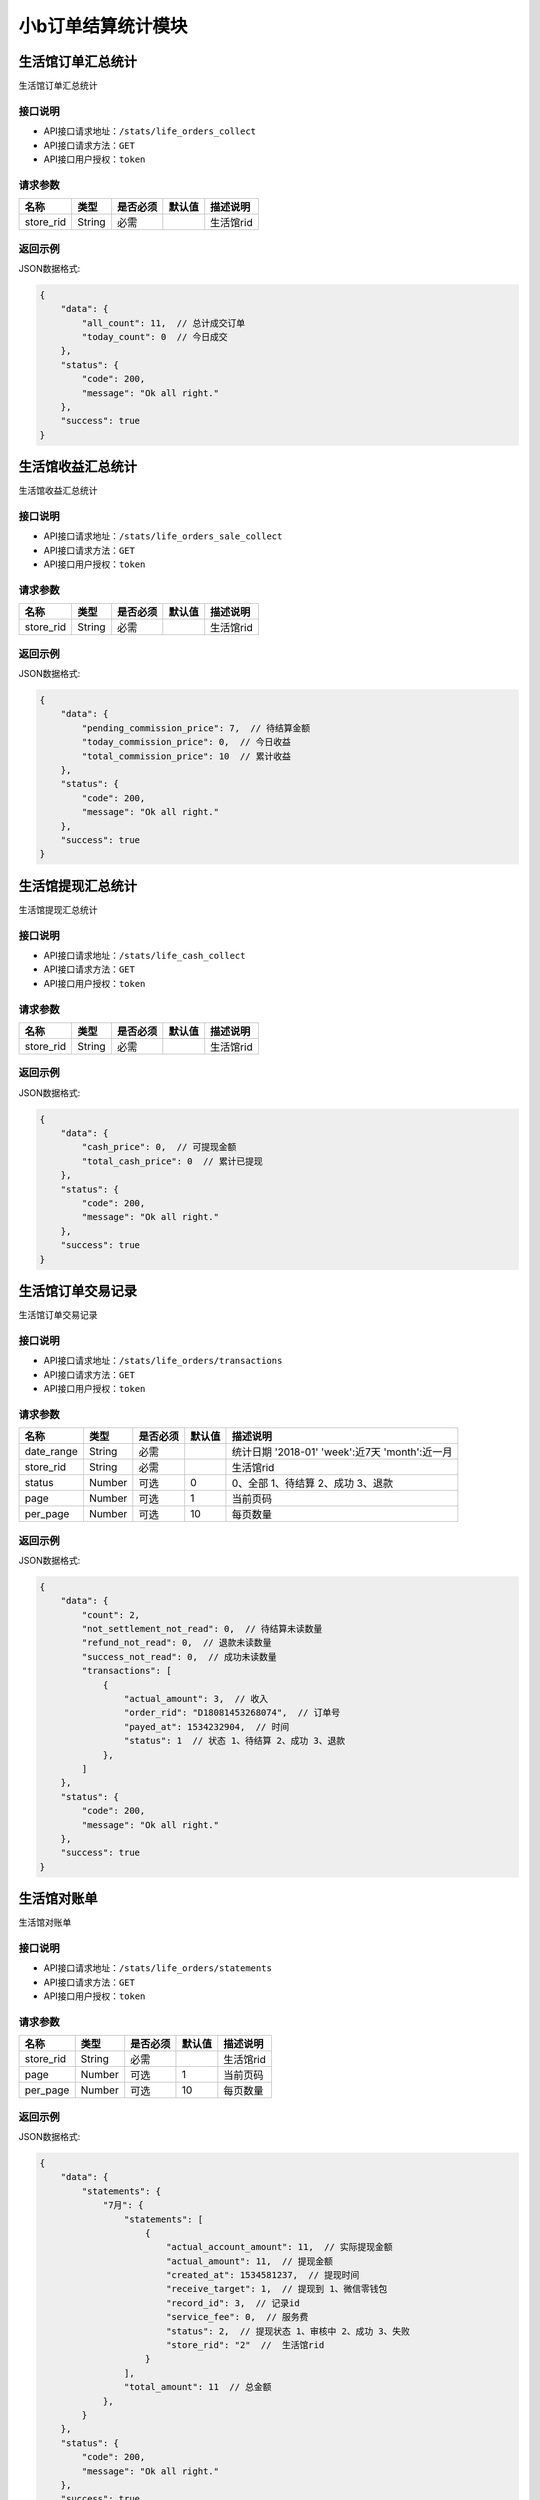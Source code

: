 ===================
小b订单结算统计模块
===================


生活馆订单汇总统计
------------------------
生活馆订单汇总统计

接口说明
~~~~~~~~~~~~~~

* API接口请求地址：``/stats/life_orders_collect``
* API接口请求方法：``GET``
* API接口用户授权：``token``

请求参数
~~~~~~~~~~~~~~~

=====================  ==========  =========  ==========  =============================
名称                    类型        是否必须     默认值       描述说明
=====================  ==========  =========  ==========  =============================
store_rid              String      必需                    生活馆rid
=====================  ==========  =========  ==========  =============================


返回示例
~~~~~~~~~~~~~~~~

JSON数据格式:

.. code-block:: javascript


    {
        "data": {
            "all_count": 11,  // 总计成交订单
            "today_count": 0  // 今日成交
        },
        "status": {
            "code": 200,
            "message": "Ok all right."
        },
        "success": true
    }



生活馆收益汇总统计
------------------------
生活馆收益汇总统计

接口说明
~~~~~~~~~~~~~~

* API接口请求地址：``/stats/life_orders_sale_collect``
* API接口请求方法：``GET``
* API接口用户授权：``token``

请求参数
~~~~~~~~~~~~~~~

=====================  ==========  =========  ==========  =============================
名称                    类型        是否必须     默认值       描述说明
=====================  ==========  =========  ==========  =============================
store_rid              String      必需                    生活馆rid
=====================  ==========  =========  ==========  =============================


返回示例
~~~~~~~~~~~~~~~~

JSON数据格式:

.. code-block:: javascript


    {
        "data": {
            "pending_commission_price": 7,  // 待结算金额
            "today_commission_price": 0,  // 今日收益
            "total_commission_price": 10  // 累计收益
        },
        "status": {
            "code": 200,
            "message": "Ok all right."
        },
        "success": true
    }



生活馆提现汇总统计
------------------------
生活馆提现汇总统计

接口说明
~~~~~~~~~~~~~~

* API接口请求地址：``/stats/life_cash_collect``
* API接口请求方法：``GET``
* API接口用户授权：``token``

请求参数
~~~~~~~~~~~~~~~

=====================  ==========  =========  ==========  =============================
名称                    类型        是否必须     默认值       描述说明
=====================  ==========  =========  ==========  =============================
store_rid              String      必需                    生活馆rid
=====================  ==========  =========  ==========  =============================


返回示例
~~~~~~~~~~~~~~~~

JSON数据格式:

.. code-block:: javascript

    {
        "data": {
            "cash_price": 0,  // 可提现金额
            "total_cash_price": 0  // 累计已提现
        },
        "status": {
            "code": 200,
            "message": "Ok all right."
        },
        "success": true
    }



生活馆订单交易记录
---------------------------------
生活馆订单交易记录

接口说明
~~~~~~~~~~~~~~

* API接口请求地址：``/stats/life_orders/transactions``
* API接口请求方法：``GET``
* API接口用户授权：``token``

请求参数
~~~~~~~~~~~~~~~

=====================  ==========  =========  ==========  ====================================================
名称                    类型        是否必须     默认值       描述说明
=====================  ==========  =========  ==========  ====================================================
date_range             String      必需                    统计日期 '2018-01' 'week':近7天  'month':近一月
store_rid              String      必需                    生活馆rid
status                 Number      可选         0          0、全部 1、待结算 2、成功 3、退款
page                   Number      可选         1          当前页码
per_page               Number      可选         10         每页数量
=====================  ==========  =========  ==========  ====================================================

返回示例
~~~~~~~~~~~~~~~~

JSON数据格式:

.. code-block:: javascript


    {
        "data": {
            "count": 2,
            "not_settlement_not_read": 0,  // 待结算未读数量
            "refund_not_read": 0,  // 退款未读数量
            "success_not_read": 0,  // 成功未读数量
            "transactions": [
                {
                    "actual_amount": 3,  // 收入
                    "order_rid": "D18081453268074",  // 订单号
                    "payed_at": 1534232904,  // 时间
                    "status": 1  // 状态 1、待结算 2、成功 3、退款
                },
            ]
        },
        "status": {
            "code": 200,
            "message": "Ok all right."
        },
        "success": true
    }


生活馆对账单
---------------------------------
生活馆对账单

接口说明
~~~~~~~~~~~~~~

* API接口请求地址：``/stats/life_orders/statements``
* API接口请求方法：``GET``
* API接口用户授权：``token``

请求参数
~~~~~~~~~~~~~~~

=====================  ==========  =========  ==========  ====================================================
名称                    类型        是否必须     默认值       描述说明
=====================  ==========  =========  ==========  ====================================================
store_rid              String      必需                    生活馆rid
page                   Number      可选         1          当前页码
per_page               Number      可选         10         每页数量
=====================  ==========  =========  ==========  ====================================================

返回示例
~~~~~~~~~~~~~~~~

JSON数据格式:

.. code-block:: javascript


    {
        "data": {
            "statements": {
                "7月": {
                    "statements": [
                        {
                            "actual_account_amount": 11,  // 实际提现金额
                            "actual_amount": 11,  // 提现金额
                            "created_at": 1534581237,  // 提现时间
                            "receive_target": 1,  // 提现到 1、微信零钱包
                            "record_id": 3,  // 记录id
                            "service_fee": 0,  // 服务费
                            "status": 2,  // 提现状态 1、审核中 2、成功 3、失败
                            "store_rid": "2"  //  生活馆rid
                        }
                    ],
                    "total_amount": 11  // 总金额
                },
            }
        },
        "status": {
            "code": 200,
            "message": "Ok all right."
        },
        "success": true
    }


生活馆对账单详情
---------------------------------
生活馆对账单详情

接口说明
~~~~~~~~~~~~~~

* API接口请求地址：``/stats/life_orders/statement_items``
* API接口请求方法：``GET``
* API接口用户授权：``token``

请求参数
~~~~~~~~~~~~~~~

=====================  ==========  =========  ==========  ====================================================
名称                    类型        是否必须     默认值       描述说明
=====================  ==========  =========  ==========  ====================================================
store_rid              String      必需                    生活馆rid
record_id              String      必需                    对账单id
=====================  ==========  =========  ==========  ====================================================

返回示例
~~~~~~~~~~~~~~~~

JSON数据格式:

.. code-block:: javascript


    {
        "data": {
            "life_cash_record_dict": {
                "actual_amount": 22,  // 提现金额
                "created_at": 1534582337,  // 提现时间
                "order_info": {
                    "8月": {
                        "D18082013567290": {
                            "commission_price": 6, // 收益
                            "created_at": 1534763366  // 创建时间
                        },
                    }
                },
                "receive_target": 1,  // 提现到 1、微信零钱包
                "record_id": 1,  // 记录id
                "service_fee": 0,  // 服务费
                "status": 2,  // 提现状态 1、审核中 2、成功 3、失败
                "store_rid": "2"  //  生活馆rid
            }
        },
        "status": {
            "code": 200,
            "message": "Ok all right."
        },
        "success": true
    }



生活馆订单收益详情
---------------------------------
生活馆订单收益详情

接口说明
~~~~~~~~~~~~~~

* API接口请求地址：``/stats/life_orders/<string:rid>``
* API接口请求方法：``GET``
* API接口用户授权：``token``

请求参数
~~~~~~~~~~~~~~~

=====================  ==========  =========  ==========  ====================================================
名称                    类型        是否必须     默认值       描述说明
=====================  ==========  =========  ==========  ====================================================
rid                    String      必需                    订单编号
store_rid              String      必需                    生活馆rid
=====================  ==========  =========  ==========  ====================================================

返回示例
~~~~~~~~~~~~~~~~

JSON数据格式:

.. code-block:: javascript


    {
        "data": {
            "blessing_utterance": "嘿嘿嘿",
            "buyer_address": "青年路",
            "buyer_city": "淄博",
            "buyer_country": "中国",
            "buyer_name": "张王",
            "buyer_phone": "13260180689",
            "buyer_province": "山东",
            "buyer_remark": "哈哈哈",
            "buyer_tel": "13260180689",
            "buyer_zipcode": "255300",
            "coupon_amount": 0,
            "created_at": 1533542675,
            "current_time": 1534595020,
            "customer_order_id": "D18080665081342",
            "discount_amount": 1,
            "distributed": true,
            "first_discount": 0,
            "freight": 190,
            "items": [
                {
                    "commission_price": 10,
                    "commission_rate": 10,
                    "cover": "http://0.0.0.0:9000/_uploads/photos/180523/8f51855eedae984.jpg",
                    "cover_id": 1,
                    "deal_price": 1,
                    "delivery_country": "",
                    "delivery_country_id": null,
                    "express": 4,
                    "express_at": 0,
                    "express_code": "YTO",
                    "express_no": null,
                    "freight": 190,
                    "mode": "1 1",
                    "price": 3,
                    "product_name": "自行车",
                    "product_rid": "3",
                    "quantity": 10,
                    "rid": "3",
                    "s_color": "1",
                    "s_model": "1",
                    "s_weight": 1,
                    "sale_price": 3,
                    "stock_count": 32363,
                    "stock_quantity": 32363,
                    "store_name": "第2家",
                    "store_rid": "3"
                }
            ],
            "official_order_id": "D18080628045193",
            "outside_target_id": "D18080663458120",
            "pay_amount": 199,
            "payed_at": 0,
            "payment_slip": null,
            "reach_minus": 1,
            "received_at": 0,
            "refund_amount": 0,
            "remark": null,
            "rid": "D18080663458120",
            "ship_mode": 1,
            "signed_at": null,
            "status": 5,
            "store": {
                "store_logo": "http://0.0.0.0:9000/_uploads/photos/180523/8f51855eedae984.jpg",
                "store_name": "第2家",
                "store_rid": "3"
            },
            "total_amount": 10,
            "total_quantity": 10
        },
        "status": {
            "code": 200,
            "message": "Ok all right."
        },
        "success": true
    }


生活馆最近一笔提现
---------------------------------
生活馆最近一笔提现

接口说明
~~~~~~~~~~~~~~

* API接口请求地址：``/stats/life_cash_recent``
* API接口请求方法：``GET``
* API接口用户授权：``token``

请求参数
~~~~~~~~~~~~~~~

=====================  ==========  =========  ==========  ====================================================
名称                    类型        是否必须     默认值       描述说明
=====================  ==========  =========  ==========  ====================================================
store_rid              String      必需                    生活馆rid
=====================  ==========  =========  ==========  ====================================================

返回示例
~~~~~~~~~~~~~~~~

JSON数据格式:

.. code-block:: javascript


    {
        "data": {
            "actual_account_amount": 11,  // 实际提现金额
            "actual_amount": 11,  // 提现金额
            "created_at": 1534581237,  // 提现时间
            "receive_target": 1,  // 提现到 1、微信零钱包
            "record_id": 3,  // 记录id
            "service_fee": 0,  // 服务费
            "status": 2,  // 提现状态 1、审核中 2、成功 3、失败
            "store_rid": "2"  //  生活馆rid
        },
        "status": {
            "code": 200,
            "message": "Ok all right."
        },
        "success": true
    }








